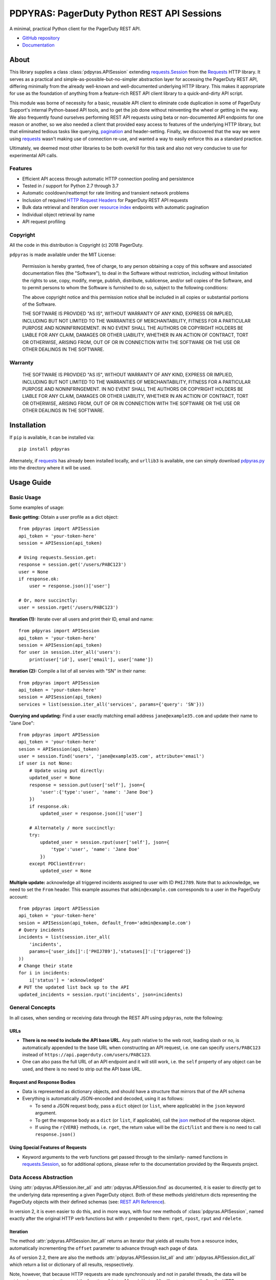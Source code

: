 ===========================================
PDPYRAS: PagerDuty Python REST API Sessions
===========================================
A minimal, practical Python client for the PagerDuty REST API.

* `GitHub repository <https://github.com/PagerDuty/pdpyras>`_
* `Documentation <https://pagerduty.github.io/pdpyras>`_

About
-----
This library supplies a class :class:`pdpyras.APISession` extending
`requests.Session`_ from the Requests_ HTTP library. It serves as a practical
and simple-as-possible-but-no-simpler abstraction layer for accessing the
PagerDuty REST API, differing minimally from the already well-known and
well-documented underlying HTTP library. This makes it appropriate for use as
the foundation of anything from a feature-rich REST API client library to a
quick-and-dirty API script.

This module was borne of necessity for a basic, reusable API client to
eliminate code duplication in some of PagerDuty Support's internal Python-based
API tools, and to get the job done without reinventing the wheel or getting in
the way. We also frequently found ourselves performing REST API requests using
beta or non-documented API endpoints for one reason or another, so we also
needed a client that provided easy access to features of the underlying HTTP
library, but that eliminated tedious tasks like querying, `pagination`_ and
header-setting. Finally, we discovered that the way we were using `requests`_
wasn't making use of connection re-use, and wanted a way to easily enforce this
as a standard practice.

Ultimately, we deemed most other libraries to be both overkill for this task
and also not very conducive to use for experimental API calls.

Features
********
- Efficient API access through automatic HTTP connection pooling and
  persistence 
- Tested in / support for Python 2.7 through 3.7
- Automatic cooldown/reattempt for rate limiting and transient network problems
- Inclusion of required `HTTP Request Headers`_ for PagerDuty REST API requests
- Bulk data retrieval and iteration over `resource index`_ endpoints with
  automatic pagination
- Individual object retrieval by name
- API request profiling


Copyright
*********
All the code in this distribution is Copyright (c) 2018 PagerDuty.

``pdpyras`` is made available under the MIT License: 

    Permission is hereby granted, free of charge, to any person obtaining a copy
    of this software and associated documentation files (the "Software"), to deal
    in the Software without restriction, including without limitation the rights
    to use, copy, modify, merge, publish, distribute, sublicense, and/or sell
    copies of the Software, and to permit persons to whom the Software is
    furnished to do so, subject to the following conditions:

    The above copyright notice and this permission notice shall be included in
    all copies or substantial portions of the Software.

    THE SOFTWARE IS PROVIDED "AS IS", WITHOUT WARRANTY OF ANY KIND, EXPRESS OR
    IMPLIED, INCLUDING BUT NOT LIMITED TO THE WARRANTIES OF MERCHANTABILITY,
    FITNESS FOR A PARTICULAR PURPOSE AND NONINFRINGEMENT. IN NO EVENT SHALL THE
    AUTHORS OR COPYRIGHT HOLDERS BE LIABLE FOR ANY CLAIM, DAMAGES OR OTHER
    LIABILITY, WHETHER IN AN ACTION OF CONTRACT, TORT OR OTHERWISE, ARISING FROM,
    OUT OF OR IN CONNECTION WITH THE SOFTWARE OR THE USE OR OTHER DEALINGS IN
    THE SOFTWARE.

Warranty
********
    THE SOFTWARE IS PROVIDED "AS IS", WITHOUT WARRANTY OF ANY KIND, EXPRESS OR
    IMPLIED, INCLUDING BUT NOT LIMITED TO THE WARRANTIES OF MERCHANTABILITY,
    FITNESS FOR A PARTICULAR PURPOSE AND NONINFRINGEMENT. IN NO EVENT SHALL THE
    AUTHORS OR COPYRIGHT HOLDERS BE LIABLE FOR ANY CLAIM, DAMAGES OR OTHER
    LIABILITY, WHETHER IN AN ACTION OF CONTRACT, TORT OR OTHERWISE, ARISING FROM,
    OUT OF OR IN CONNECTION WITH THE SOFTWARE OR THE USE OR OTHER DEALINGS IN
    THE SOFTWARE.

Installation
------------
If ``pip`` is available, it can be installed via:

::

    pip install pdpyras

Alternately, if requests_ has already been installed locally, and ``urllib3``
is available, one can simply download `pdpyras.py`_ into the directory where it
will be used.

Usage Guide
-----------

Basic Usage
***********

Some examples of usage:

**Basic getting:** Obtain a user profile as a dict object:

::

    from pdpyras import APISession
    api_token = 'your-token-here'
    session = APISession(api_token)

    # Using requests.Session.get:
    response = session.get('/users/PABC123')
    user = None
    if response.ok:
        user = response.json()['user']

    # Or, more succinctly:
    user = session.rget('/users/PABC123')

**Iteration (1):** Iterate over all users and print their ID, email and name:

::

    from pdpyras import APISession
    api_token = 'your-token-here'
    session = APISession(api_token)
    for user in session.iter_all('users'):
        print(user['id'], user['email'], user['name'])

**Iteration (2):** Compile a list of all servies with "SN" in their name:

::

    from pdpyras import APISession
    api_token = 'your-token-here'
    session = APISession(api_token)
    services = list(session.iter_all('services', params={'query': 'SN'}))

**Querying and updating:** Find a user exactly matching email address ``jane@example35.com``
and update their name to "Jane Doe":

::

    from pdpyras import APISession
    api_token = 'your-token-here'
    sesion = APISession(api_token)
    user = session.find('users', 'jane@example35.com', attribute='email')
    if user is not None:
        # Update using put directly:
        updated_user = None
        response = session.put(user['self'], json={
            'user':{'type':'user', 'name': 'Jane Doe'}
        })
        if response.ok:
            updated_user = response.json()['user']

        # Alternately / more succinctly:
        try:
            updated_user = session.rput(user['self'], json={
                'type':'user', 'name': 'Jane Doe'
            })
        except PDClientError:
            updated_user = None

**Multiple update:** acknowledge all triggered incidents assigned to user with
ID ``PHIJ789``. Note that to acknowledge, we need to set the ``From`` header.
This example assumes that ``admin@example.com`` corresponds to a user in the
PagerDuty account:

::

    from pdpyras import APISession
    api_token = 'your-token-here'
    sesion = APISession(api_token, default_from='admin@example.com')
    # Query incidents
    incidents = list(session.iter_all(
        'incidents',
        params={'user_ids[]':['PHIJ789'],'statuses[]':['triggered']}
    ))
    # Change their state
    for i in incidents:
        i['status'] = 'acknowledged'
    # PUT the updated list back up to the API
    updated_incidents = session.rput('incidents', json=incidents)

General Concepts
****************
In all cases, when sending or receiving data through the REST API using
``pdpyras``, note the following:

URLs
++++
* **There is no need to include the API base URL.** Any path relative to the web
  root, leading slash or no, is automatically appended to the base URL when 
  constructing an API request, i.e. one can specify ``users/PABC123`` instead
  of ``https://api.pagerduty.com/users/PABC123``.

* One can also pass the full URL of an API endpoint and it will still work, i.e. 
  the ``self`` property of any object can be used, and there is no need to strip
  out the API base URL.

Request and Response Bodies
+++++++++++++++++++++++++++
* Data is represented as dictionary objects, and should have a structure that
  mirrors that of the API schema

* Everything is automatically JSON-encoded and decoded, using it as follows:

  - To send a JSON request body, pass a ``dict`` object (or ``list``, where
    applicable) in the ``json`` keyword argument.

  - To get the response body as a ``dict`` (or ``list``, if applicable), call 
    the `json
    <http://docs.python-requests.org/en/master/api/#requests.Response.json>`_
    method of the response object.

  - If using the ``r{VERB}`` methods, i.e.  ``rget``, the return value will be
    the ``dict``/``list`` and there is no need to call ``response.json()``

Using Special Features of Requests
++++++++++++++++++++++++++++++++++
* Keyword arguments to the verb functions get passed through to the similarly-
  named functions in `requests.Session`_, so for additional options, please
  refer to the documentation provided by the Requests project.

Data Access Abstraction
***********************
Using :attr:`pdpyras.APISession.iter_all` and :attr:`pdpyras.APISession.find`
as documented, it is easier to directly get to the underlying data representing
a given PagerDuty object. Both of these methods yield/return dicts representing
the PagerDuty objects with their defined schemas (see: `REST API Reference`_).

In version 2, it is even easier to do this, and in more ways, with four new
methods of :class:`pdpyras.APISession`, named exactly after the original HTTP
verb functions but with ``r`` prepended to them: ``rget``, ``rpost``, ``rput``
and ``rdelete``.

Iteration
+++++++++

The method :attr:`pdpyras.APISession.iter_all` returns an iterator that yields
all results from a resource index, automatically incrementing the ``offset``
parameter to advance through each page of data.

As of version 2.2, there are also the methods
:attr:`pdpyras.APISession.list_all` and :attr:`pdpyras.APISession.dict_all`
which return a list or dictionary of all results, respsectively. 

Note, however, that because HTTP requests are made synchronously and not in
parallel threads, the data will be retrieved one page at a time and the
functions ``list_all`` and ``dict_all`` will not return until after the HTTP
response from the final API call is recived. Simply put, the functions will take
longer to return if the total number of resuls is higher.

**Example:** Get a dictionary of all users, keyed by email, and use it to find
the ID of the user whose email is ``bob@example.com``

::

    users = session.dict_all('users', by='email')
    print(users['bob@example.com']['id'])

Reading
+++++++
The method :attr:`pdpyras.APISession.rget` gets a resource, returning the object
within the resource name envelope after JSON-decoding the response body. In
other words, if retrieving an individual user (for instance), where one would
have to JSON-decode and then access the ``user`` key in the resulting
dictionary object, that object itself is directly returned. 

The ``rget`` method can be called with as little as one argument: the URL (or
URL path) to request. Example:

::

    service = session.rget('/services/PZYX321')
    print("Service PZYX321's name: "+service['name'])

One can also use it on a `resource index`_, although if the goal is to get all
results rather than a specific page, :class:`pdpyras.APISession.iter_all` is
recommended for this purpose, as it will automatically iterate through all
pages of results, rather than just the first. When using ``rget`` in this way,
the return value will be a list of dicts instead of a dict.

The method also accepts other keyword arguments, which it will pass along to
``reqeusts.Session.get``, i.e. if requesting an index, ``params`` can be used
to set a filter:

::

    first_100_daves = session.rget(
        '/users',
        params={'query':"Dave",'limit':100}
    )

Creating and Updating
+++++++++++++++++++++
Just as ``rget`` eliminates the need to JSON-decode and then pull the data out
of the envelope in the response schema, :attr:`pdpyras.APISession.rpost` and
:attr:`pdpyras.APISession.rput` return the data in the envelope property.
Furthermore, they eliminate the need to enclose the dictionary object
representing the data to be transmitted in an envelope, and just like ``rget``,
they accept at an absolute minimum one positional argument (the URL), and all
keyword arguments are passed through to the underlying request method function.

For instance, instead of having to set the keyword argument ``json = {"user":
{...}}`` to ``put``, one can pass ``json = {...}`` to ``rput``, to update a
user. The following function takes a PagerDuty user ID and gives the
user the admin role and prints a message when done:

::

    def promote_to_admin(session, uid):
        user = session.rput(
            '/users/'+uid,
            json={'role':'admin'}
        )
        print("%s now has admin superpowers"%user['name'])

Deleting
++++++++
The ``rdelete`` method has no return value, but otherwise behaves in exactly
the same way as the other request methods with ``r`` prepended to their name.
Like the other ``r*`` methods, it will raise :class:`pdpyras.PDClientError` if
the API responds with a non-success HTTP status.

Example:

::

    session.rdelete("/services/PI86NOW")
    print("Service deleted.")

Managing, a.k.a. Multi-Updating
+++++++++++++++++++++++++++++++
Introduced in version 2.1 is support for automatic data envelope functionality
in multi-update actions.

As of this writing, multi-update is limited to the following actions:

* `PUT /incidents <https://v2.developer.pagerduty.com/v2/page/api-reference#!/Incidents/put_incidents>`_
* `PUT /incidents/{id}/alerts <https://v2.developer.pagerduty.com/v2/page/api-reference#!/Incidents/put_incidents_id_alerts>`_
* PUT /priorities (not yet published, as of 2018-11-28)

**Please note:** as of yet, merginging incidents and any other endpoints (i.e.
if it is non-documented).

To use, simply pass in a list of objects or references (dictionaries having a
structure according to the API schema reference for that object type) to the
``json`` keyword argument of :attr:`pdpyras.APISession.rput`, and the final
payload will be an object with one property named after the resource,
containing that list.

For instance, to resolve two incidents with IDs ``PABC123`` and ``PDEF456``:

::

    session.rput(
        "incidents",
        json=[{'id':'PABC123','type':'incident_reference', 'status':'resolved'},
              {'id':'PDEF456','type':'incident_reference', 'status':'resolved'}]
    )

In this way, a single API request can more efficiently perform multiple update
actions.

It is important to note, however, that certain actions such as updating
incidents require the ``From`` header, which should be the login email address
of a valid PagerDuty user.

Error Handling
**************
What happens when, for any of the ``r*`` methods, the API responds with a
non-success HTTP status? Obviously in this case, they cannot return the
JSON-decoded response, because the response would not be the sought-after data
but a different schema altogether (see: `Errors`_), and this would put the onus
on the end user to distinguish between success and error based on the structure
of the returned dictionary object (yuck).

Instead, when this happens, a :class:`pdpyras.PDClientError` exception is
raised. The advantage of this design lies in how the methods can always be
expected to return the same sort of data, and if they can't, the program flow
that depends on getting this specific structure of data is appropriately
interrupted. Moreover, because (as of version 2) this exception class will have
the `requests.Response`_ object as its ``response`` property (whenever the
exception pertains to a HTTP error), the end user can define specialized error
handling logic in which the REST API response data (i.e. headers, code and body)
are directly available.

For instance, the following code prints "User not found" in the event of a 404,
raises the underlying exception in the event of an incorrect API access token (401
Unauthorized) or non-transient network error, prints out the user's email if
the user exists, and does nothing otherwise:

::

    try:
        user = session.rget("/users/PJKL678")
        print(user['email'])
    except PDClientError as e:
        if e.response:
            if e.response.status_code == 404:
                print("User not found")
            elif e.response.status_code == 401:
                raise e
        else:
            raise e

Just make sure to import `PDClientError` or reference it throught he namespace, i.e.

::

    from pdpyras import APISession, PDClientError

    except PDClientError as e:

Or:

::

    import pdpyras

    ...

    except pdpyras.PDClientError as e:
    ...


HTTP Retry Logic
****************
By default, after receiving a response, :attr:`pdpyras.APISession.request` will
return the `requests.Response`_ object unless its status is ``429`` (rate
limiting), in which case it will retry until it gets a status other than ``429``.

The property :attr:`pdpyras.APISession.retry` allows customization in this
regard, so that the client can be made to retry on other statuses (i.e.
502/400), up to a set number of times. The total number of HTTP error responses
that the client will tolerate before returning the response object is defined
in :attr:`pdpyras.APISession.max_http_attempts`, and this will supersede the
maximum number of retries defined in
:attr:`pdpyras.APISession.max_http_attempts`. 

For example, the following will take about 30 seconds plus API request time
(carrying out four attempts, with 2, 4, 8 and 16 second pauses between them),
before finally returning with the status 404 `requests.Response`_ object:

::

    session.retry[404] = 5
    session.max_http_attempts = 4
    session.sleep_timer = 1
    session.sleep_timer_base = 2
    response = session.get('/users/PNOEXST') 


Contributing
------------
Bug reports and pull requests to fix issues are always welcome. 

If adding features, or making changes, it is recommended to update or add tests
and assertions to the class ``APISessionTest`` in ``test_pdpyras.py`` to ensure
code coverage. If the change(s) fix a bug, please add assertions that reproduce
the bug along with code changes themselves, and include the GitHub issue number
in the commit
message.

.. References:
.. -----------

.. _`Errors`: https://v2.developer.pagerduty.com/docs/errors
.. _`HTTP Request Headers`: https://v2.developer.pagerduty.com/docs/rest-api#http-request-headers
.. _make: https://www.gnu.org/software/make/
.. _pagination: https://v2.developer.pagerduty.com/docs/pagination
.. _pypd: https://github.com/PagerDuty/pagerduty-api-python-client/
.. _Requests: http://docs.python-requests.org/en/master/
.. _requests.Response: http://docs.python-requests.org/en/master/api/#requests.Response
.. _requests.Session: http://docs.python-requests.org/en/master/api/#request-sessions
.. _requests.Session.request: http://docs.python-requests.org/en/master/api/#requests.Session.request
.. _`resource index`: https://v2.developer.pagerduty.com/docs/endpoints#resources-index
.. _`REST API Reference`: v2.developer.pagerduty.com/v2/page/api-reference#!/API_Reference/get_api_reference
.. _`setuptools`: https://pypi.org/project/setuptools/
.. _`pdpyras.py`: https://raw.githubusercontent.com/PagerDuty/pdpyras/master/pdpyras.py

.. codeauthor:: Demitri Morgan <demitri@pagerduty.com>
